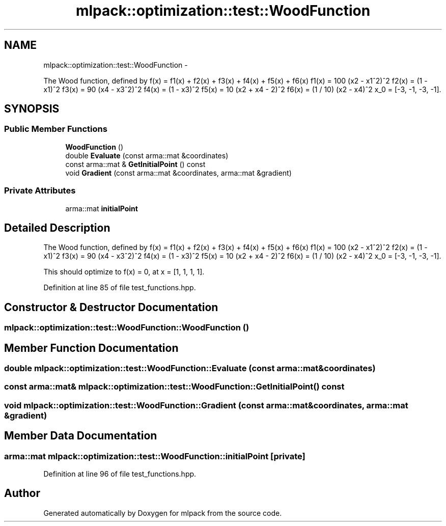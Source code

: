 .TH "mlpack::optimization::test::WoodFunction" 3 "Sat Mar 14 2015" "Version 1.0.12" "mlpack" \" -*- nroff -*-
.ad l
.nh
.SH NAME
mlpack::optimization::test::WoodFunction \- 
.PP
The Wood function, defined by f(x) = f1(x) + f2(x) + f3(x) + f4(x) + f5(x) + f6(x) f1(x) = 100 (x2 - x1^2)^2 f2(x) = (1 - x1)^2 f3(x) = 90 (x4 - x3^2)^2 f4(x) = (1 - x3)^2 f5(x) = 10 (x2 + x4 - 2)^2 f6(x) = (1 / 10) (x2 - x4)^2 x_0 = [-3, -1, -3, -1]\&.  

.SH SYNOPSIS
.br
.PP
.SS "Public Member Functions"

.in +1c
.ti -1c
.RI "\fBWoodFunction\fP ()"
.br
.ti -1c
.RI "double \fBEvaluate\fP (const arma::mat &coordinates)"
.br
.ti -1c
.RI "const arma::mat & \fBGetInitialPoint\fP () const "
.br
.ti -1c
.RI "void \fBGradient\fP (const arma::mat &coordinates, arma::mat &gradient)"
.br
.in -1c
.SS "Private Attributes"

.in +1c
.ti -1c
.RI "arma::mat \fBinitialPoint\fP"
.br
.in -1c
.SH "Detailed Description"
.PP 
The Wood function, defined by f(x) = f1(x) + f2(x) + f3(x) + f4(x) + f5(x) + f6(x) f1(x) = 100 (x2 - x1^2)^2 f2(x) = (1 - x1)^2 f3(x) = 90 (x4 - x3^2)^2 f4(x) = (1 - x3)^2 f5(x) = 10 (x2 + x4 - 2)^2 f6(x) = (1 / 10) (x2 - x4)^2 x_0 = [-3, -1, -3, -1]\&. 

This should optimize to f(x) = 0, at x = [1, 1, 1, 1]\&.
.PP
'A comparative study of nonlinear programming codes\&.' A\&.R\&. Colville\&. 1968\&. Rep\&. 320-2949, IBM N\&.Y\&. Scientific Center\&. 
.PP
Definition at line 85 of file test_functions\&.hpp\&.
.SH "Constructor & Destructor Documentation"
.PP 
.SS "mlpack::optimization::test::WoodFunction::WoodFunction ()"

.SH "Member Function Documentation"
.PP 
.SS "double mlpack::optimization::test::WoodFunction::Evaluate (const arma::mat &coordinates)"

.SS "const arma::mat& mlpack::optimization::test::WoodFunction::GetInitialPoint () const"

.SS "void mlpack::optimization::test::WoodFunction::Gradient (const arma::mat &coordinates, arma::mat &gradient)"

.SH "Member Data Documentation"
.PP 
.SS "arma::mat mlpack::optimization::test::WoodFunction::initialPoint\fC [private]\fP"

.PP
Definition at line 96 of file test_functions\&.hpp\&.

.SH "Author"
.PP 
Generated automatically by Doxygen for mlpack from the source code\&.
